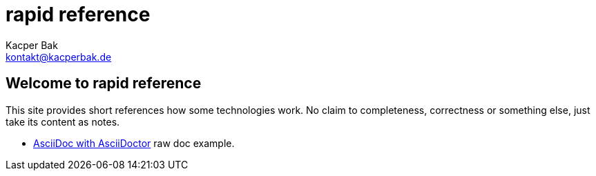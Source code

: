 rapid reference
===============
Kacper Bak <kontakt@kacperbak.de>

== Welcome to rapid reference
This site provides short references how some technologies work.
No claim to completeness, correctness or something else, just take its content as notes.

* http://kacperbak.github.io/AsciiDoc-AsciiDoctor.html[AsciiDoc with AsciiDoctor] raw doc example.

